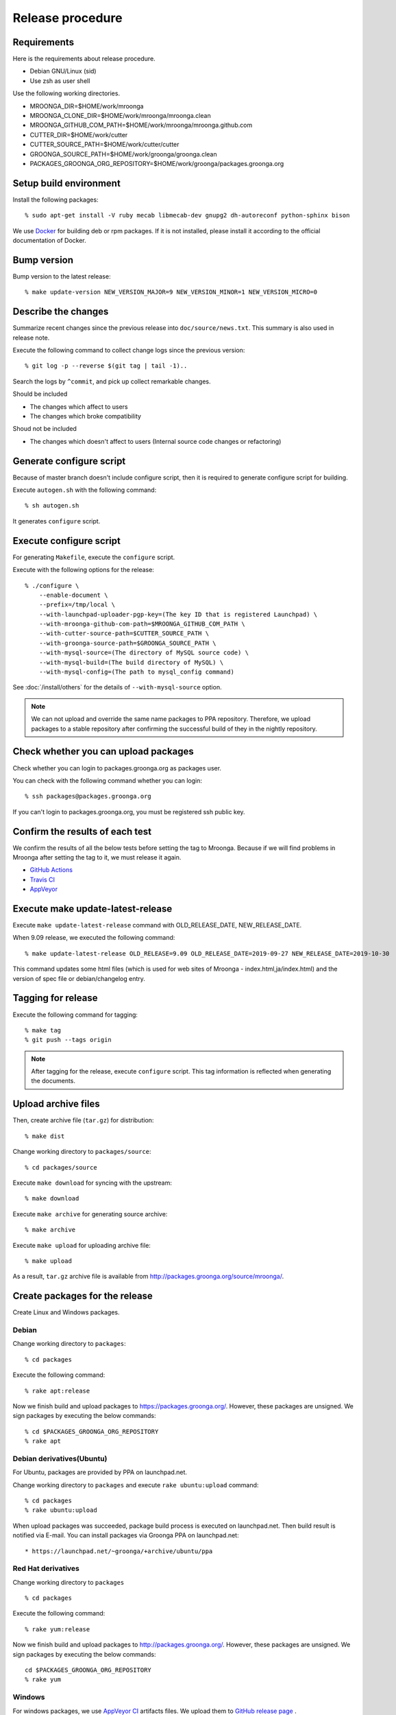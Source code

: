 .. highlightlang:: none

Release procedure
=================

Requirements
------------

Here is the requirements about release procedure.

* Debian GNU/Linux (sid)
* Use zsh as user shell

Use the following working directories.

* MROONGA_DIR=$HOME/work/mroonga
* MROONGA_CLONE_DIR=$HOME/work/mroonga/mroonga.clean
* MROONGA_GITHUB_COM_PATH=$HOME/work/mroonga/mroonga.github.com
* CUTTER_DIR=$HOME/work/cutter
* CUTTER_SOURCE_PATH=$HOME/work/cutter/cutter
* GROONGA_SOURCE_PATH=$HOME/work/groonga/groonga.clean
* PACKAGES_GROONGA_ORG_REPOSITORY=$HOME/work/groonga/packages.groonga.org

Setup build environment
-----------------------

Install the following packages::

    % sudo apt-get install -V ruby mecab libmecab-dev gnupg2 dh-autoreconf python-sphinx bison

We use `Docker <https://www.docker.com/>`_ for building deb or rpm packages.
If it is not installed, please install it according to the official documentation of Docker.

Bump version
------------

Bump version to the latest release::

    % make update-version NEW_VERSION_MAJOR=9 NEW_VERSION_MINOR=1 NEW_VERSION_MICRO=0

Describe the changes
--------------------

Summarize recent changes since the previous release into ``doc/source/news.txt``.
This summary is also used in release note.

Execute the following command to collect change logs since the previous version::

   % git log -p --reverse $(git tag | tail -1)..

Search the logs by ``^commit``, and pick up collect remarkable changes.

Should be included

* The changes which affect to users
* The changes which broke compatibility

Shoud not be included

* The changes which doesn't affect to users (Internal source code changes or refactoring)


Generate configure script
-------------------------

Because of master branch doesn't include configure script, then it is required to generate configure script for building.

Execute ``autogen.sh`` with the following command::

    % sh autogen.sh

It generates ``configure`` script.

Execute configure script
------------------------

For generating ``Makefile``, execute the ``configure`` script.

Execute with the following options for the release::

    % ./configure \
        --enable-document \
        --prefix=/tmp/local \
        --with-launchpad-uploader-pgp-key=(The key ID that is registered Launchpad) \
        --with-mroonga-github-com-path=$MROONGA_GITHUB_COM_PATH \
        --with-cutter-source-path=$CUTTER_SOURCE_PATH \
        --with-groonga-source-path=$GROONGA_SOURCE_PATH \
        --with-mysql-source=(The directory of MySQL source code) \
        --with-mysql-build=(The build directory of MySQL) \
        --with-mysql-config=(The path to mysql_config command)

See :doc:`/install/others`  for the details of ``--with-mysql-source`` option.

.. note::
   We can not upload and override the same name packages to PPA repository.
   Therefore, we upload packages to a stable repository after confirming the successful build of they in the nightly repository.

Check whether you can upload packages
-------------------------------------

Check whether you can login to packages.groonga.org as packages user.

You can check with the following command whether you can login::

    % ssh packages@packages.groonga.org

If you can't login to packages.groonga.org, you must be registered ssh public key.

Confirm the results of each test
------------------------------

We confirm the results of all the below tests before setting the tag to Mroonga.
Because if we will find problems in Mroonga after setting the tag to it, we must release it again.

* `GitHub Actions <https://github.com/mroonga/mroonga/actions>`_
* `Travis CI <https://travis-ci.org/github/mroonga/mroonga>`_
* `AppVeyor <https://ci.appveyor.com/project/groonga/mroonga>`_

Execute make update-latest-release
----------------------------------

Execute ``make update-latest-release`` command with OLD_RELEASE_DATE, NEW_RELEASE_DATE.

When 9.09 release, we executed the following command::

    % make update-latest-release OLD_RELEASE=9.09 OLD_RELEASE_DATE=2019-09-27 NEW_RELEASE_DATE=2019-10-30

This command updates some html files (which is used for web sites of Mroonga - index.html,ja/index.html) and the version of spec file or debian/changelog entry.

Tagging for release
-------------------

Execute the following command for tagging::

    % make tag
    % git push --tags origin

.. note::
   After tagging for the release, execute ``configure`` script. This tag information is reflected when generating the documents.

Upload archive files
--------------------

Then, create archive file (``tar.gz``) for distribution::

    % make dist

Change working directory to ``packages/source``::

    % cd packages/source

Execute ``make download`` for syncing with the upstream::

    % make download

Execute ``make archive`` for generating source archive::

    % make archive

Execute ``make upload`` for uploading archive file::

    % make upload

As a result, ``tar.gz`` archive file is available from http://packages.groonga.org/source/mroonga/.


Create packages for the release
-------------------------------

Create Linux and Windows packages.

Debian
^^^^^^

Change working directory to ``packages``::

    % cd packages

Execute the following command::

    % rake apt:release

Now we finish build and upload packages to https://packages.groonga.org/.
However, these packages are unsigned. We sign packages by executing the below commands::

    % cd $PACKAGES_GROONGA_ORG_REPOSITORY
    % rake apt

Debian derivatives(Ubuntu)
^^^^^^^^^^^^^^^^^^^^^^^^^^

For Ubuntu, packages are provided by PPA on launchpad.net.

Change working directory to ``packages`` and execute ``rake ubuntu:upload`` command::

    % cd packages
    % rake ubuntu:upload

When upload packages was succeeded, package build process is executed on launchpad.net. Then build result is notified via E-mail.
You can install packages via Groonga PPA on launchpad.net::

* https://launchpad.net/~groonga/+archive/ubuntu/ppa

Red Hat derivatives
^^^^^^^^^^^^^^^^^^^

Change working directory to ``packages`` ::

    % cd packages

Execute the following command::

    % rake yum:release

Now we finish build and upload packages to http://packages.groonga.org/.
However, these packages are unsigned. We sign packages by executing the below commands::

    cd $PACKAGES_GROONGA_ORG_REPOSITORY
    % rake yum

Windows
^^^^^^^

For windows packages, we use `AppVeyor CI <https://ci.appveyor.com/project/groonga/mroonga>`_ artifacts files.
We upload them to `GitHub release page <https://github.com/mroonga/mroonga/releases>`_ .

Upload documents
----------------

1. Clone mroonga.github.com repository
2. Execute ``make update-document`` in $MROONGA_CLONE_DIR
3. Commit changes in mroonga.github.com repository && push them

Update blog(Mroonga blog)
-------------------------

We update the below files.

* $MROONGA_GITHUB_COM_PATH/ja/_posts/(the date of release)-mroonga-(version).md
* $MROONGA_GITHUB_COM_PATH/en/_posts/(the date of release)-mroonga-(version).md

We can confirm contents of blog on Web browser by using Jekyll.::

  % jekyll serve --watch

We access http://localhost:4000 on our web browser for confirming contents.

.. note::
   If we want private to blog contents, we set ``false`` on ``published:`` in ``.md`` file.::

     ---
     layout: post.en
     title: Mroonga 10.01 has been released!
     description: Mroonga 10.01 has been released!
     published: false
     ---

Announce release for mailing list
---------------------------------

Send release announce for each mailing list

* ml@mysql.gr.jp for Japanese
* groonga-dev@lists.osdn.me for Japanese
* groonga-talk@lists.sourceforge.net for English

Announce release for twitter
----------------------------

Click Tweet link in Mrooga blog entry. You can share tweet about latest release.
If you use tweet link, title of release announce and URL is embedded into your tweet.

Execute sharing tweet in Japanese and English version of blog entry.
Note that this tweet should be done when logged in by ``groonga`` account.

Announce release for Facebook
-----------------------------

We announce release from Mroonga group in Facebook.

https://www.facebook.com/mroonga/
